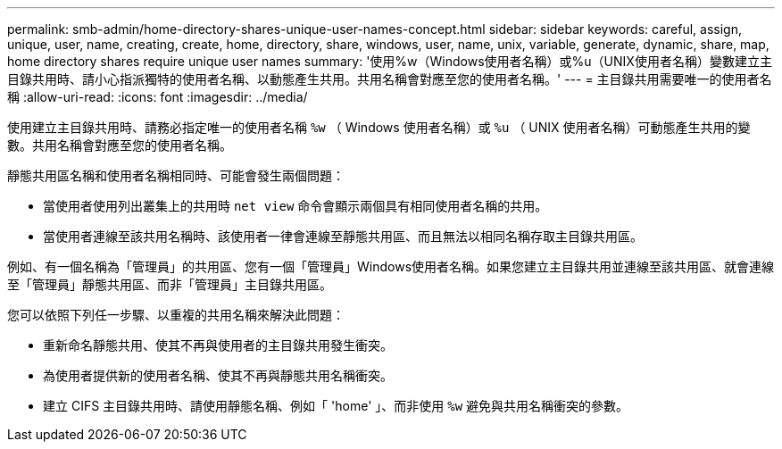 ---
permalink: smb-admin/home-directory-shares-unique-user-names-concept.html 
sidebar: sidebar 
keywords: careful, assign, unique, user, name, creating, create, home, directory, share, windows, user, name, unix, variable, generate, dynamic, share, map, home directory shares require unique user names 
summary: '使用%w（Windows使用者名稱）或%u（UNIX使用者名稱）變數建立主目錄共用時、請小心指派獨特的使用者名稱、以動態產生共用。共用名稱會對應至您的使用者名稱。' 
---
= 主目錄共用需要唯一的使用者名稱
:allow-uri-read: 
:icons: font
:imagesdir: ../media/


[role="lead"]
使用建立主目錄共用時、請務必指定唯一的使用者名稱 `%w` （ Windows 使用者名稱）或 `%u` （ UNIX 使用者名稱）可動態產生共用的變數。共用名稱會對應至您的使用者名稱。

靜態共用區名稱和使用者名稱相同時、可能會發生兩個問題：

* 當使用者使用列出叢集上的共用時 `net view` 命令會顯示兩個具有相同使用者名稱的共用。
* 當使用者連線至該共用名稱時、該使用者一律會連線至靜態共用區、而且無法以相同名稱存取主目錄共用區。


例如、有一個名稱為「管理員」的共用區、您有一個「管理員」Windows使用者名稱。如果您建立主目錄共用並連線至該共用區、就會連線至「管理員」靜態共用區、而非「管理員」主目錄共用區。

您可以依照下列任一步驟、以重複的共用名稱來解決此問題：

* 重新命名靜態共用、使其不再與使用者的主目錄共用發生衝突。
* 為使用者提供新的使用者名稱、使其不再與靜態共用名稱衝突。
* 建立 CIFS 主目錄共用時、請使用靜態名稱、例如「 'home' 」、而非使用 `%w` 避免與共用名稱衝突的參數。

